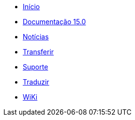 // all pages are in folders by language, not in the web site directory
:stylesheet: ./css/slint.css
:toc: macro
:toclevels: 2
:toc-title: Content
:pdf-themesdir: themes
:pdf-theme: default
:sectnums:
[.liens]
--
[.mainmen]
* link:../pt/home.html[Início]
* link:../pt/HandBook.html[Documentação 15.0]
* link:../pt/news.html[Notícias]
* https://slackware.uk/slint/x86_64/slint-15.0/iso/[Transferir]
* link:../pt/support.html[Suporte]
* link:../doc/translate_slint.html[Traduzir]
* link:../pt/wiki.html[WiKi]

[.langmen]
